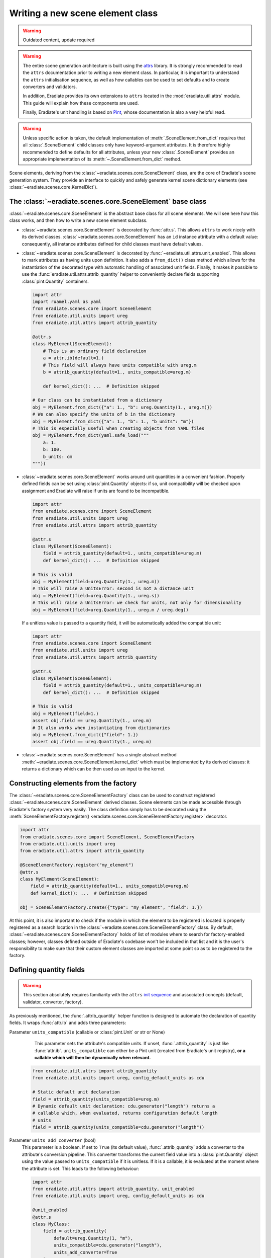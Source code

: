 .. _sec-developer_guide-scene_element_guide:

Writing a new scene element class
=================================

.. warning:: Outdated content, update required

.. warning::

   The entire scene generation architecture is built using the
   `attrs <https://www.attrs.org>`_ library. It is strongly recommended to
   read the ``attrs`` documentation prior to writing a new element class. In
   particular, it is important to understand the ``attrs`` initialisation
   sequence, as well as how callables can be used to set defaults and to
   create converters and validators.

   In addition, Eradiate provides its own extensions to ``attrs`` located in the
   :mod:`eradiate.util.attrs` module. This guide will explain how these
   components are used.

   Finally, Eradiate's unit handling is based on
   `Pint <https://pint.readthedocs.io>`_, whose documentation is also a very
   helpful read.

.. warning::

   Unless specific action is taken, the default implementation of
   :meth:`.SceneElement.from_dict` requires that all :class:`.SceneElement`
   child classes only have keyword-argument attributes. It is therefore highly
   recommended to define defaults for all attributes, unless your new
   :class:`.SceneElement` provides an appropriate implementation of its
   :meth:`~.SceneElement.from_dict` method.

Scene elements, deriving from the :class:`~eradiate.scenes.core.SceneElement`
class, are the core of Eradiate's scene generation system. They provide an
interface to quickly and safely generate kernel scene dictionary elements
(see :class:`~eradiate.scenes.core.KernelDict`).

The :class:`~eradiate.scenes.core.SceneElement` base class
----------------------------------------------------------

:class:`~eradiate.scenes.core.SceneElement` is the abstract base class for all
scene elements. We will see here how this class works, and then how to write a
new scene element subclass.

* :class:`~eradiate.scenes.core.SceneElement` is decorated by :func:`attr.s`.
  This allows ``attrs`` to work nicely with its derived classes.
  :class:`~eradiate.scenes.core.SceneElement` has an ``id`` instance attribute
  with a default value: consequently, all instance attributes defined for
  child classes must have default values.

* :class:`~eradiate.scenes.core.SceneElement` is decorated by
  :func:`~eradiate.util.attrs.unit_enabled`. This allows to mark attributes
  as having units upon definition. It also adds a ``from_dict()`` class method
  which allows for the instantiation of the decorated type with automatic
  handling of associated unit fields. Finally, it makes it possible to use the
  :func:`eradiate.util.attrs.attrib_quantity` helper to conveniently declare
  fields supporting :class:`pint.Quantity` containers.

  .. code-block:: python

     import attr
     import ruamel.yaml as yaml
     from eradiate.scenes.core import SceneElement
     from eradiate.util.units import ureg
     from eradiate.util.attrs import attrib_quantity

     @attr.s
     class MyElement(SceneElement):
         # This is an ordinary field declaration
         a = attr.ib(default=1.)
         # This field will always have units compatible with ureg.m
         b = attrib_quantity(default=1., units_compatible=ureg.m)

         def kernel_dict(): ...  # Definition skipped

     # Our class can be instantiated from a dictionary
     obj = MyElement.from_dict({"a": 1., "b": ureg.Quantity(1., ureg.m)})
     # We can also specify the units of b in the dictionary
     obj = MyElement.from_dict({"a": 1., "b": 1., "b_units": "m"})
     # This is especially useful when creating objects from YAML files
     obj = MyElement.from_dict(yaml.safe_load("""
         a: 1.
         b: 100.
         b_units: cm
     """))

* :class:`~eradiate.scenes.core.SceneElement` works around unit quantities in
  a convenient fashion. Properly defined fields can be set using
  :class:`pint.Quantity` objects: if so, unit compatibility will be checked upon
  assignment and Eradiate will raise if units are found to be incompatible.

  .. code-block:: python

     import attr
     from eradiate.scenes.core import SceneElement
     from eradiate.util.units import ureg
     from eradiate.util.attrs import attrib_quantity

     @attr.s
     class MyElement(SceneElement):
         field = attrib_quantity(default=1., units_compatible=ureg.m)
         def kernel_dict(): ...  # Definition skipped

     # This is valid
     obj = MyElement(field=ureg.Quantity(1., ureg.m))
     # This will raise a UnitsError: second is not a distance unit
     obj = MyElement(field=ureg.Quantity(1., ureg.s))
     # This will raise a UnitsError: we check for units, not only for dimensionality
     obj = MyElement(field=ureg.Quantity(1., ureg.m / ureg.deg))

  If a unitless value is passed to a quantity field, it will be automatically
  added the compatible unit:

  .. code-block:: python

     import attr
     from eradiate.scenes.core import SceneElement
     from eradiate.util.units import ureg
     from eradiate.util.attrs import attrib_quantity

     @attr.s
     class MyElement(SceneElement):
         field = attrib_quantity(default=1., units_compatible=ureg.m)
         def kernel_dict(): ...  # Definition skipped

     # This is valid
     obj = MyElement(field=1.)
     assert obj.field == ureg.Quantity(1., ureg.m)
     # It also works when instantiating from dictionaries
     obj = MyElement.from_dict({"field": 1.})
     assert obj.field == ureg.Quantity(1., ureg.m)

* :class:`~eradiate.scenes.core.SceneElement` has a single abstract method
  :meth:`~eradiate.scenes.core.SceneElement.kernel_dict` which must be
  implemented by its derived classes: it returns a dictionary which can be then
  used as an input to the kernel.

Constructing elements from the factory
--------------------------------------

The :class:`~eradiate.scenes.core.SceneElementFactory` class can be used to
construct registered :class:`~eradiate.scenes.core.SceneElement` derived classes.
Scene elements can be made accessible through Eradiate's factory system very
easily. The class definition simply has to be decorated using the
:meth:`SceneElementFactory.register() <eradiate.scenes.core.SceneElementFactory.register>`
decorator.

.. code-block:: python

   import attr
   from eradiate.scenes.core import SceneElement, SceneElementFactory
   from eradiate.util.units import ureg
   from eradiate.util.attrs import attrib_quantity

   @SceneElementFactory.register("my_element")
   @attr.s
   class MyElement(SceneElement):
       field = attrib_quantity(default=1., units_compatible=ureg.m)
       def kernel_dict(): ...  # Definition skipped

   obj = SceneElementFactory.create({"type": "my_element", "field": 1.})

At this point, it is also important to check if the module in which the element
to be registered is located is properly registered as a search location in the
:class:`~eradiate.scenes.core.SceneElementFactory` class. By default,
:class:`~eradiate.scenes.core.SceneElementFactory` holds of list of modules
where to search for factory-enabled classes; however, classes defined outside of
Eradiate's codebase won't be included in that list and it is the user's
responsibility to make sure that their custom element classes are imported at
some point so as to be registered to the factory.

Defining quantity fields
------------------------

.. warning::

   This section absolutely requires familiarity with the ``attrs`` `init
   sequence <https://www.attrs.org/en/stable/init.html#order-of-execution>`_ and
   associated concepts (default, validator, converter, factory).

As previously mentioned, the :func:`.attrib_quantity` helper function is
designed to automate the declaration of quantity fields. It wraps
:func:`attr.ib` and adds three parameters:


Parameter ``units_compatible`` (callable or :class:`pint.Unit` or str or None)
    This parameter sets the attribute's compatible units. If unset,
    :func:`.attrib_quantity` is just like :func:`attr.ib`. ``units_compatible``
    can either be a Pint unit (created from Eradiate's unit registry), **or a
    callable which will then be dynamically when relevant.**

   .. code-block:: python

      from eradiate.util.attrs import attrib_quantity
      from eradiate.util.units import ureg, config_default_units as cdu

      # Static default unit declaration
      field = attrib_quantity(units_compatible=ureg.m)
      # Dynamic default unit declaration: cdu.generator("length") returns a
      # callable which, when evaluated, returns configuration default length
      # units
      field = attrib_quantity(units_compatible=cdu.generator("length"))

Parameter ``units_add_converter`` (bool)
    This parameter is a boolean. If set to ``True`` (its default value),
    :func:`.attrib_quantity` adds a converter to the attribute's conversion
    pipeline. This converter transforms the current field value into a
    :class:`pint.Quantity` object using the value passed to
    ``units_compatible`` if it is unitless. If it is a callable, it is evaluated
    at the moment where the attribute is set. This leads to the following
    behaviour:

    .. code-block:: python

       import attr
       from eradiate.util.attrs import attrib_quantity, unit_enabled
       from eradiate.util.units import ureg, config_default_units as cdu

       @unit_enabled
       @attr.s
       class MyClass:
           field = attrib_quantity(
               default=ureg.Quantity(1, "m"),
               units_compatible=cdu.generator("length"),
               units_add_converter=True
           )

       with cdu.override({"length": "km"}):
           obj = MyClass(1.)
       assert obj.field == ureg.Quantity(1., "km")
       with cdu.override({"length": "m"}):
           obj.field = 1.
       assert obj.field == ureg.Quantity(1., "m")

    Sometimes, the automated addition of the converter will be inappropriate;
    in such cases, setting ``units_add_converter`` to ``False`` and manually
    defining the field's converter is the way to go.

Parameter ``units_add_validators`` (bool)
    If this boolean parameter is set to ``True`` (the default), then a validator
    rejecting values with incompatible units will be appended to the validation
    sequence.

    .. code-block:: python

       import attr
       from eradiate.util.attrs import attrib_quantity, unit_enabled
       from eradiate.util.units import ureg, config_default_units as cdu

       @unit_enabled
       @attr.s
       class MyClass:
           field = attrib_quantity(
               default=ureg.Quantity(1, "m"),
               units_compatible=cdu.generator("length"),
               units_add_converter=True,
               units_add_validator=True,
           )

       # This will fail: seconds are not compatible with metres
       obj = MyClass(ureg.Quantity(1, "s"))


    Sometimes, the automated addition of the validator will be inappropriate;
    in such cases, setting ``units_add_validator`` to ``False`` and manually
    defining the field's validator is the way to go.

In addition, :func:`.attrib_quantity` overrides the default of :func:`attr.ib`'s
``on_setattr`` parameter and, if unset, sets ``on_setattr`` to perform
conversion and validation. If :func:`.attrib_quantity`'s ``on_setattr`` is set,
the normal behaviour of :func:`attr.ib` is preserved.

Using factory converters
------------------------

The final piece of scene element writing is the use of factory converters. As
mentioned in the :ref:`sec-developer_guide-factory_guide`, Eradiate's factories
implement a :func:`~eradiate.util.factory.BaseFactory.convert` class method
which can turn a dictionary into a registered object—and if the method receives
something else than a dictionary, it simply does nothing.

This method can be used as a converter in the attribute initialisation sequence
to automatically convert a dictionary to a specified object. This allows for
the use of nested dictionaries to instantiate multiple objects.

.. code-block:: python
   :emphasize-lines: 17

   import attr

   from eradiate.scenes.core import SceneElement, SceneElementFactory
   from eradiate.util.attrs import attrib_quantity
   from eradiate.util.units import ureg

   @SceneElementFactory.register("element_a")
   @attr.s
   class ElementA(SceneElement):
       field = attr.ib(default=1.)
       def kernel_dict(): ...  # Definition skipped

   @SceneElementFactory.register("element_b")
   @attr.s
   class ElementB(SceneElement):
       element_a = attr.ib(
           default=ElementA(),
           converter=SceneElementFactory.convert
       )
       def kernel_dict(): ...  # Definition skipped

   # Pass object created with constructor
   obj = ElementB(element_a=ElementA(field=2.))
   # Use the factory to convert a dictionary to ElementA
   obj = ElementB(element_a={"type": "element_a", "field": 3.})
   # Instantiate ElementB using nested dicts
   obj = SceneElementFactory.create({
       "type": "element_b",
       "element_a": {"type": "element_a", "field": 4.}
   })
   # Same using YAML
   obj = SceneElementFactory.create(yaml.safe_load("""
       type: element_b
       element_a:
           type: element_a
           field: 4.
   """))

The :meth:`~.SceneElement.kernel_dict` method
---------------------------------------------

Any scene element **must** implement a :meth:`~.SceneElement.kernel_dict` method
which will return a kernel dictionary. These dictionaries are written following
the Mitsuba scene specification and the interested reader is referred to kernel
docs for further information.

.. note::

   When writing the :meth:`~.SceneElement.kernel_dict` method, there are a few
   precautions to keep in mind:

   * kernel imports must be local to the method;
   * if a kernel import is required to build the dictionary, a kernel variant
     must be selected when it is called (in practice, this means that Eradiate's
     operational mode must have been selected);
   * :meth:`~.SceneElement.kernel_dict`'s signature should allow for the
     processing of a ``ref`` argument, which, when set to ``True``, makes the
     method return object references when relevant (it is not always the case).

In practice: Steps to write a new scene element class
-----------------------------------------------------

Following the above description, a new scene element class requires the
following steps:

1. Derive a new class from :class:`~eradiate.scenes.core.SceneElement`. Decorate
   it with :func:`attr.s`.
2. Declare your custom attributes using :func:`attr.ib`. Don't forget to add
   default values to all of them. Use :func:`~eradiate.util.attrs.attrib_quantity`
   if the field represents a physical quantity with units. Callables can be used
   to evaluate units dynamically. If the field requires it, it is possible to
   run custom converters and validators.
3. Implement the :meth:`~eradiate.scenes.core.SceneElement.kernel_dict` method.
   Things to keep in mind:

   * kernel imports must be local to the
     :meth:`~eradiate.scenes.core.SceneElement.kernel_dict` method;
   * the function's signature should allow for the processing of a ``ref``
     keyword argument (but using it is not required).

The following steps are optional:

* implement a post-init hook steps using the ``__attrs_post_init__()`` method;
* enable factory-based instantiation using the
  :meth:`SceneElementFactory.register() <eradiate.scenes.core.SceneElementFactory.register>` decorator.
